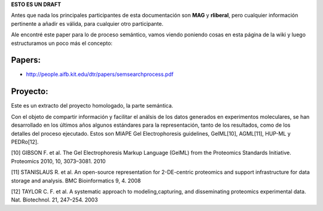 .. tags: 
.. title: Cosas a tener en cuenta para el análisis del proceso semántico.

**ESTO ES UN DRAFT**

Antes que nada los principales participantes de esta documentación
son **MAG** y **rliberal**, pero cualquier información pertinente a 
añadir es válida, para cualquier otro participante.

Ale encontré este paper para lo de proceso semántico,
vamos viendo poniendo cosas en esta página de la wiki
y luego estructuramos un poco más el concepto:

Papers:
+++++++

* http://people.aifb.kit.edu/dtr/papers/semsearchprocess.pdf

Proyecto:
+++++++++

Este es un extracto del proyecto homologado, la parte semántica.

Con el objeto de compartir información y facilitar el análsis de los datos generados en experimentos moleculares, se han desarrollado en los últimos años algunos estándares para la representación, tanto de los resultados, como de los detalles del proceso ejecutado. Estos son MIAPE Gel Electrophoresis guidelines, GelML[10], AGML[11], HUP-ML y PEDRo[12].

[10] GIBSON F. et al. The Gel Electrophoresis Markup Language (GelML) from the Proteomics Standards Initiative. Proteomics 2010, 10, 3073–3081. 2010

[11] STANISLAUS R. et al. An open-source representation for 2-DE-centric proteomics and support infrastructure for data storage and analysis. BMC Bioinformatics 9, 4. 2008

[12] TAYLOR C. F. et al. A systematic approach to modeling,capturing, and disseminating proteomics experimental data. Nat. Biotechnol. 21, 247–254. 2003